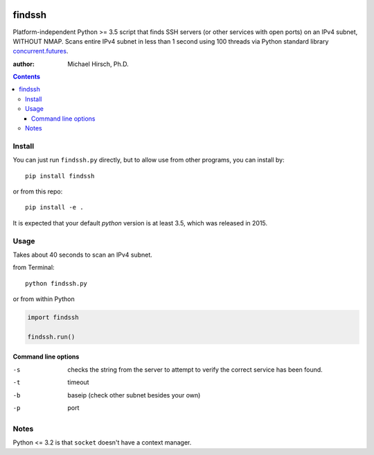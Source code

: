 .. image:: https://travis-ci.org/scivision/findssh.svg?branch=master
    :target: https://travis-ci.org/scivision/findssh

.. image:: https://coveralls.io/repos/github/scivision/findssh/badge.svg?branch=master
    :target: https://coveralls.io/github/scivision/findssh?branch=master

.. image:: https://ci.appveyor.com/api/projects/status/pk5ebkekh0u4q90t?svg=true
    :target: https://ci.appveyor.com/project/scivision/findssh

.. image:: https://img.shields.io/pypi/pyversions/findssh.svg
  :target: https://pypi.python.org/pypi/findssh
  :alt: Python versions (PyPI)

.. image::  https://img.shields.io/pypi/format/findssh.svg
  :target: https://pypi.python.org/pypi/findssh
  :alt: Distribution format (PyPI)

.. image:: https://api.codeclimate.com/v1/badges/c7409d3c78d12c3df14b/maintainability
   :target: https://codeclimate.com/github/scivision/findssh/maintainability
   :alt: Maintainability

=======
findssh
=======
Platform-independent Python >= 3.5 script that finds SSH servers (or other services with open ports) on an IPv4 subnet, WITHOUT NMAP.
Scans entire IPv4 subnet in less than 1 second using 100 threads via Python standard library
`concurrent.futures <https://docs.python.org/3/library/concurrent.futures.html>`_.

:author: Michael Hirsch, Ph.D.

.. contents::

Install
=======
You can just run ``findssh.py`` directly, but to allow use from other programs, you can install by::

    pip install findssh

or from this repo::

    pip install -e .

It is expected that your default `python` version is at least 3.5, which was released in 2015.


Usage
=======
Takes about 40 seconds to scan an IPv4 subnet.

from Terminal::

  python findssh.py

or from within Python

.. code:: python

    import findssh

    findssh.run()


Command line options
---------------------

-s  checks the string from the server to attempt to verify the correct service has been found.
-t  timeout
-b  baseip (check other subnet besides your own)
-p  port




Notes
=====
Python <= 3.2 is that ``socket`` doesn't have a context manager.



